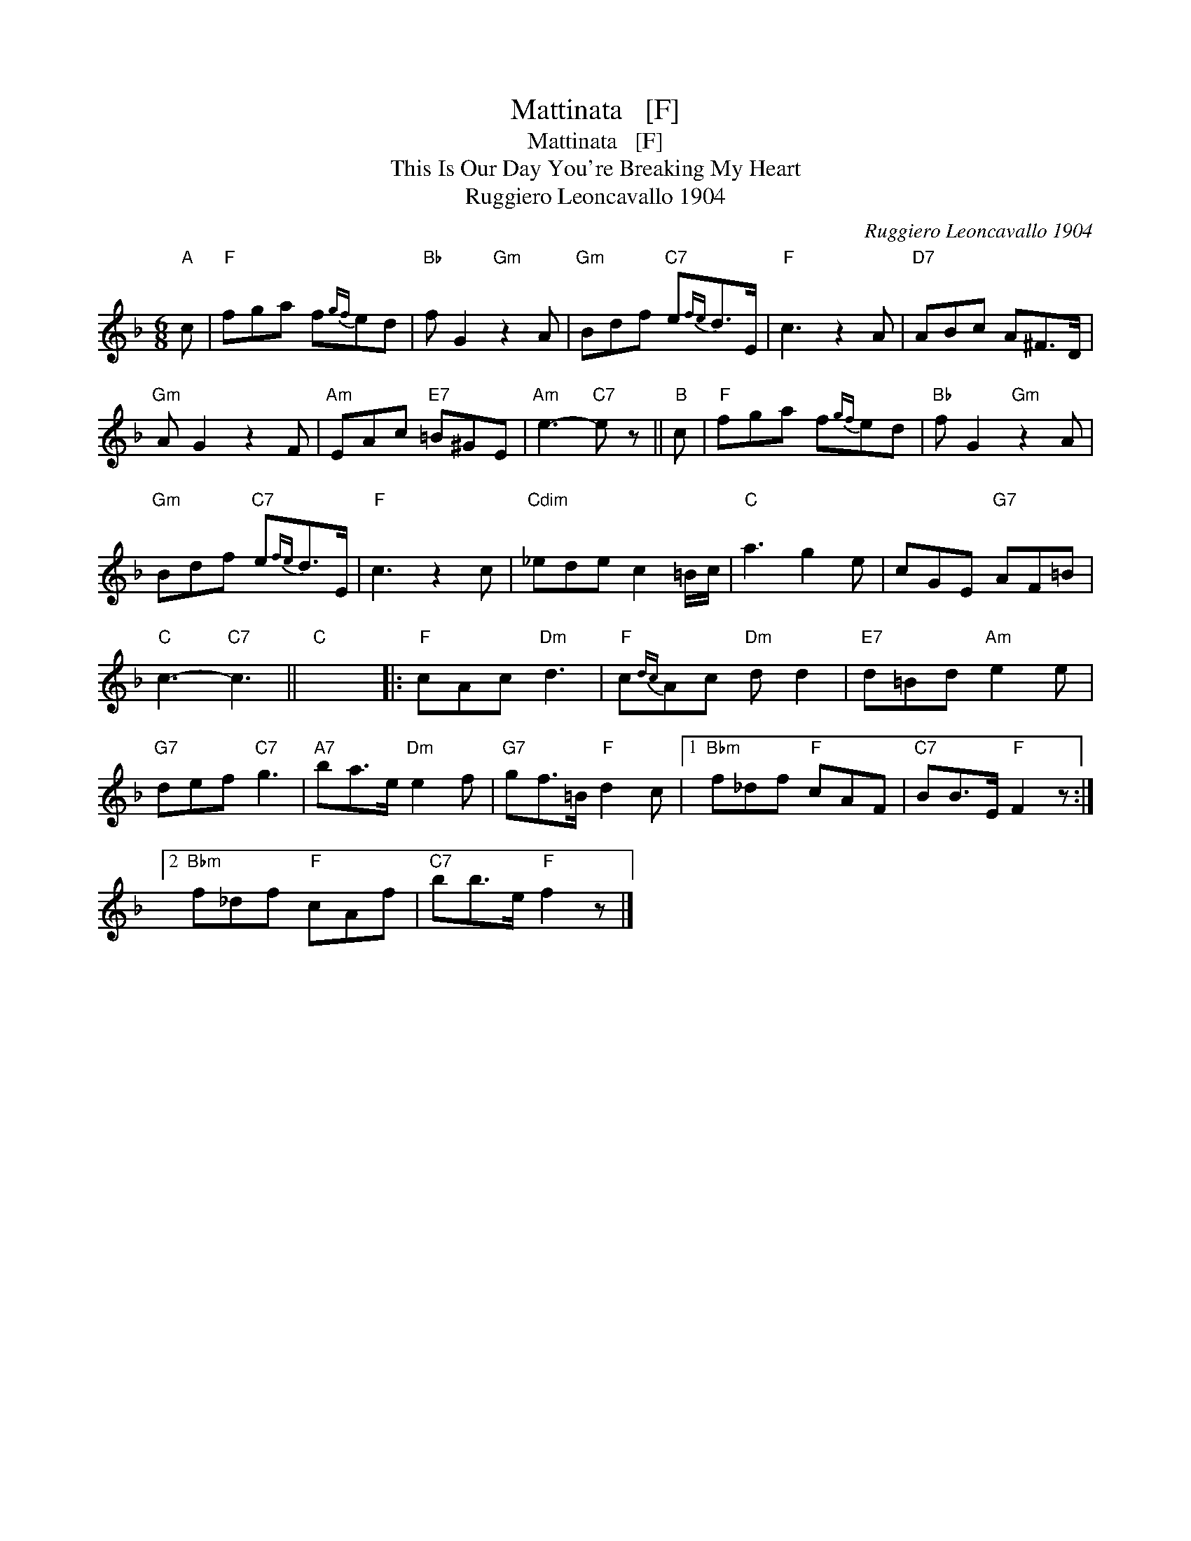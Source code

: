 X:1
T:Mattinata   [F]
T:Mattinata   [F]
T:This Is Our Day You're Breaking My Heart
T:Ruggiero Leoncavallo 1904
C:Ruggiero Leoncavallo 1904
L:1/8
M:6/8
K:F
V:1 treble 
V:1
"A" c |"F" fga f{gf}ed |"Bb" f G2"Gm" z2 A |"Gm" Bdf"C7" e{fe}d>E |"F" c3 z2 A |"D7" ABc A^F>D | %6
"Gm" A G2 z2 F |"Am" EAc"E7" =B^GE |"Am" e3-"C7" e z ||"B" c |"F" fga f{gf}ed |"Bb" f G2"Gm" z2 A | %12
"Gm" Bdf"C7" e{fe}d>E |"F" c3 z2 c |"Cdim" _ede c2 =B/c/ |"C" a3 g2 e | cGE"G7" AF=B | %17
"C" c3-"C7" c3 ||"C" x6 |:"F" cAc"Dm" d3 |"F" c{dc}Ac"Dm" d d2 |"E7" d=Bd"Am" e2 e | %22
"G7" def"C7" g3 |"A7" ba>e"Dm" e2 f |"G7" gf>=B"F" d2 c |1"Bbm" f_df"F" cAF |"C7" BB>E"F" F2 z :|2 %27
"Bbm" f_df"F" cAf |"C7" bb>e"F" f2 z |] %29

